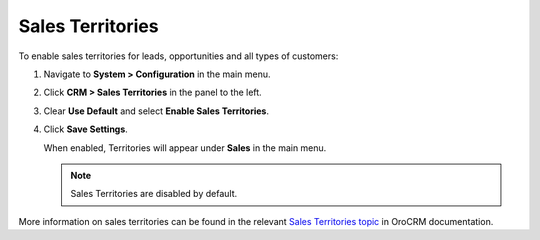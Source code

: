 .. _sys--configuration--crm--sales-pipeline--sales-territories:

Sales Territories
=================

To enable sales territories for leads, opportunities and all types of customers:

1. Navigate to **System > Configuration** in the main menu.
2. Click **CRM > Sales Territories** in the panel to the left.
3. Clear **Use Default** and select **Enable Sales Territories**.
4. Click **Save Settings**.

   When enabled, Territories will appear under **Sales** in the main menu.

   .. note:: Sales Territories are disabled by default.

More information on sales territories can be found in the relevant `Sales Territories topic <https://oroinc.com/doc/orocrm/current/user-guide-sales-tools/b2b-sales/territory-management>`_ in OroCRM documentation.